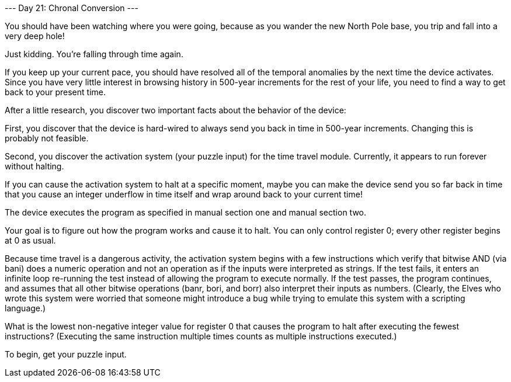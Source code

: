 --- Day 21: Chronal Conversion ---

You should have been watching where you were going, because as you wander the new North Pole base, you trip and fall into a very deep hole!

Just kidding. You're falling through time again.

If you keep up your current pace, you should have resolved all of the temporal anomalies by the next time the device activates. Since you have very little interest in browsing history in 500-year increments for the rest of your life, you need to find a way to get back to your present time.

After a little research, you discover two important facts about the behavior of the device:

First, you discover that the device is hard-wired to always send you back in time in 500-year increments. Changing this is probably not feasible.

Second, you discover the activation system (your puzzle input) for the time travel module. Currently, it appears to run forever without halting.

If you can cause the activation system to halt at a specific moment, maybe you can make the device send you so far back in time that you cause an integer underflow in time itself and wrap around back to your current time!

The device executes the program as specified in manual section one and manual section two.

Your goal is to figure out how the program works and cause it to halt. You can only control register 0; every other register begins at 0 as usual.

Because time travel is a dangerous activity, the activation system begins with a few instructions which verify that bitwise AND (via bani) does a numeric operation and not an operation as if the inputs were interpreted as strings. If the test fails, it enters an infinite loop re-running the test instead of allowing the program to execute normally. If the test passes, the program continues, and assumes that all other bitwise operations (banr, bori, and borr) also interpret their inputs as numbers. (Clearly, the Elves who wrote this system were worried that someone might introduce a bug while trying to emulate this system with a scripting language.)

What is the lowest non-negative integer value for register 0 that causes the program to halt after executing the fewest instructions? (Executing the same instruction multiple times counts as multiple instructions executed.)

To begin, get your puzzle input.